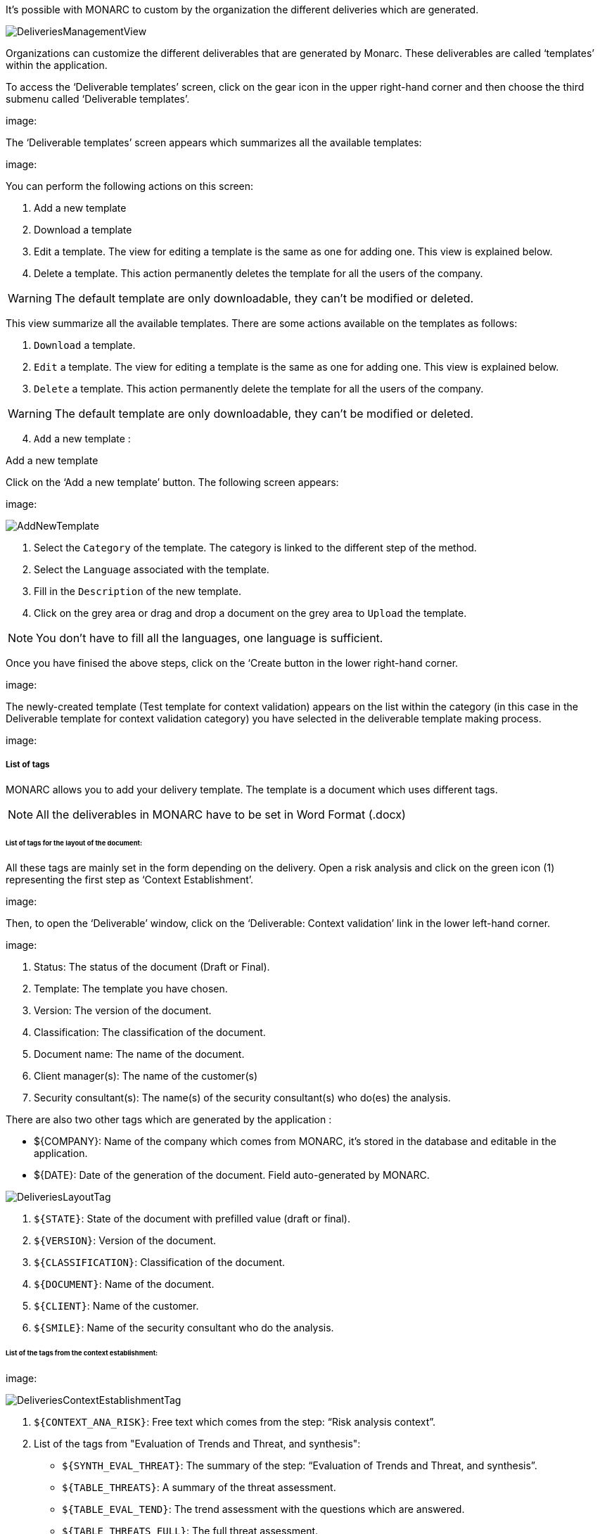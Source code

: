 It's possible with MONARC to custom by the organization the different deliveries which are generated.

image:DeliveriesManagementView.png[DeliveriesManagementView]

Organizations can customize the different deliverables that are generated by Monarc. These deliverables are called ‘templates’ within the application.

To access the ‘Deliverable templates’ screen, click on the gear icon in the upper right-hand corner and then  choose the third submenu called ‘Deliverable templates’.

image:

The ‘Deliverable templates’ screen appears which summarizes all the available templates:

image:

You can perform the following actions on this screen:

1.	Add a new template
2.	Download a template
3.	Edit a template. The view for editing a template is the same as one for adding one. This view is explained below.
4.	Delete a template. This action permanently deletes the template for all the users of the company.

WARNING: The default template are only downloadable, they can't be modified or deleted.

This view summarize all the available templates. There are some actions available on the templates as follows:

1. `Download` a template.
2. `Edit` a template. The view for editing a template is the same as one for adding one. This view is explained below.
3. `Delete` a template. This action permanently delete the template for all the users of the company.

WARNING: The default template are only downloadable, they can't be modified or deleted.

[start=4]
. `Add` a new template :

Add a new template

Click on the ‘Add a new template’ button. The following screen appears:

image:

image:AddNewTemplate.png[AddNewTemplate]

1. Select the `Category` of the template. The category is linked to the different step of the method.
2. Select the `Language` associated with the template.
3. Fill in the `Description` of the new template.
4. Click on the grey area or drag and drop a document on the grey area to `Upload` the template.

NOTE: You don't have to fill all the languages, one language is sufficient.

Once you have finised the above steps, click on the ‘Create button in the lower right-hand corner.

image:

The newly-created template (Test template for context validation) appears on the list within the category (in this case in the Deliverable template for context validation category) you have selected in the deliverable template making process.

image:

===== List of tags

MONARC allows you to add your delivery template. The template is a document which uses different tags.

NOTE: All the deliverables in MONARC have to be set in Word Format (.docx)

====== List of tags for the layout of the document:

All these tags are mainly set in the form depending on the delivery.
Open a risk analysis and click on the green icon (1) representing the first step as ‘Context Establishment’.

image:

Then, to open the ‘Deliverable’ window, click on the ‘Deliverable: Context validation’ link in the lower left-hand corner. 

image:

1.	Status: The status of the document (Draft or Final).
2.	Template: The template you have chosen.
3.	Version: The version of the document.
4.	Classification: The classification of the document.
5.	Document name: The name of the document.
6.	Client manager(s): The name of the customer(s)
7.	Security consultant(s): The name(s) of the security consultant(s) who do(es) the analysis.


There are also two other tags which are generated by the application :

•	${COMPANY}: Name of the company which comes from MONARC, it’s stored in the database and editable in the application.
•	${DATE}: Date of the generation of the document. Field auto-generated by MONARC.


image:DeliveriesLayoutTag.png[DeliveriesLayoutTag]

1. `${STATE}`: State of the document with prefilled value (draft or final).
2. `${VERSION}`: Version of the document.
3. `${CLASSIFICATION}`: Classification of the document.
4. `${DOCUMENT}`: Name of the document.
5. `${CLIENT}`: Name of the customer.
6. `${SMILE}`: Name of the security consultant who do the analysis.

====== List of the tags from the context establishment:

image:

image:DeliveriesContextEstablishmentTag.png[DeliveriesContextEstablishmentTag]

1. `${CONTEXT_ANA_RISK}`: Free text which comes from the step: “Risk analysis context”.
2. List of the tags from "Evaluation of Trends and Threat, and synthesis":
* `${SYNTH_EVAL_THREAT}`: The summary of the step: “Evaluation of Trends and Threat, and synthesis”.
* `${TABLE_THREATS}`: A summary of the threat assessment.
* `${TABLE_EVAL_TEND}`: The trend assessment with the questions which are answered.
* `${TABLE_THREATS_FULL}`: The full threat assessment.
3. `${CONTEXT_GEST_RISK}`: Free text which comes from the step: “Risk management organization”.
4. List of the tags from “Definition of the risk evaluation criteria”:
* `${SCALE_IMPACT}`: The table of the impact scale.
* `${SCALE_THREAT}`: The table of the threats scale.
* `${SCALE_VULN}`: The table of the vulnerabilities scale.
* `${TABLE_RISKS}`: The table of the information risk acceptance threshold.


====== List of tags for the context modelling:

image:

1.	Identification of assets, vulnerabilities and impacts appreciation
2.	Synthesis of assets/impacts

image:DeliveriesContextModelingTag.png[DeliveriesContextModelingTag]

1. `${SYNTH_ACTIF}`: Free text which comes from the step: “synthesis of assets/impacts”.

[start=1]
* `${IMPACTS_APPRECIATION}`: A table which is generated by MONARC. It represents the impacts/consequences of the top-level assets.

====== List of the tags for the Evaluation and treatment of risks:

image:

Status: The status can be ‘Draft’ or ‘Final’
Template: From the dropdown menu, please choose a template you want to use
Version:
Classification:
Document name:
Client manager(s)
Security consultant(s)

image:DeliveriesEvaluationRiskTag.png[DeliveriesEvaluationRiskTag]

1. `${SUMMARY_EVAL_RISK}`: Free text which comes from the form.

List of the tags generated by MONARC :

* `${CURRENT_RISK_MAP}`: Table which represents the distribution of the current risks.
* `${TARGET_RISK_MAP}`: Table which represents the distribution of the targeted risks.
* `${DISTRIB_EVAL_RISK}`: A text which represents the distribution of the risks by levels.
* `${GRAPH_EVAL_RISK}`: A graph which represents the `${DISTRIB_EVAL_RISK}`
* `${RISKS_RECO_FULL}`: A table which represents the recommendation for the information risks
* `${OPRISKS_RECO_FULL}`: A table which represents the recommendation for the operational risks
* `${TABLE_AUDIT_INSTANCES}`: A table with all the informational risks.
* `${TABLE_AUDIT_RISKS_OP}`: A table with all the operational risks.

====== List of the tags for Implementation and monitoring:
List of tags generated by MONARC :

* `${TABLE_IMPLEMENTATION_PLAN}`: Table which shows all the recommendations to implement.
* `${TABLE_IMPLEMENTATION_HISTORY}`: Table which shows all the implemented recommendations.

====== List of the tags for the annexes:
Some tags are linked to other functionality of MONARC like:

* `${TABLE_INTERVIEW}`: The list of all the interviews.


User account

To get to the ‘My account’ page, click on the second icon in the top right-hand corner of the application:

image:

The ‘My account’ page appears which has three sections

•	Personal information
•	Security
•	Danger zone

Personal information

The Personal information section stores the first name, the last name and the email address of the user. You can also create a MOSP account by clicking on the person plus icon in the far right as indicated in the below screenshot:

image:

Security

In the security section, you can create a new password and set up two-factor authentication. Once you typed in your new password, click on the ‘Update password’ button.

Click on the ‘Set up’ button at the bottom of this section to set up your two-factor authentication. If you click on the ‘Set up’ button, the ‘Activate two-factor authentication’ screen appears:

image:

Please scan the QR code with your phone and follow the steps toset up 2FA.

Danger zone

The third section is called the ‘Danger zone’. This is where you can delete your account

image:

.1.1.	Interface language

To change the ‘Interface language’, click on the third icon in the top right-hand corner of the application and choose your preferred language from the dropdown menu.

image:

There are five interface languages in the system as follows:

•	French
•	English
•	German
•	Dutch
•	Spanish 


